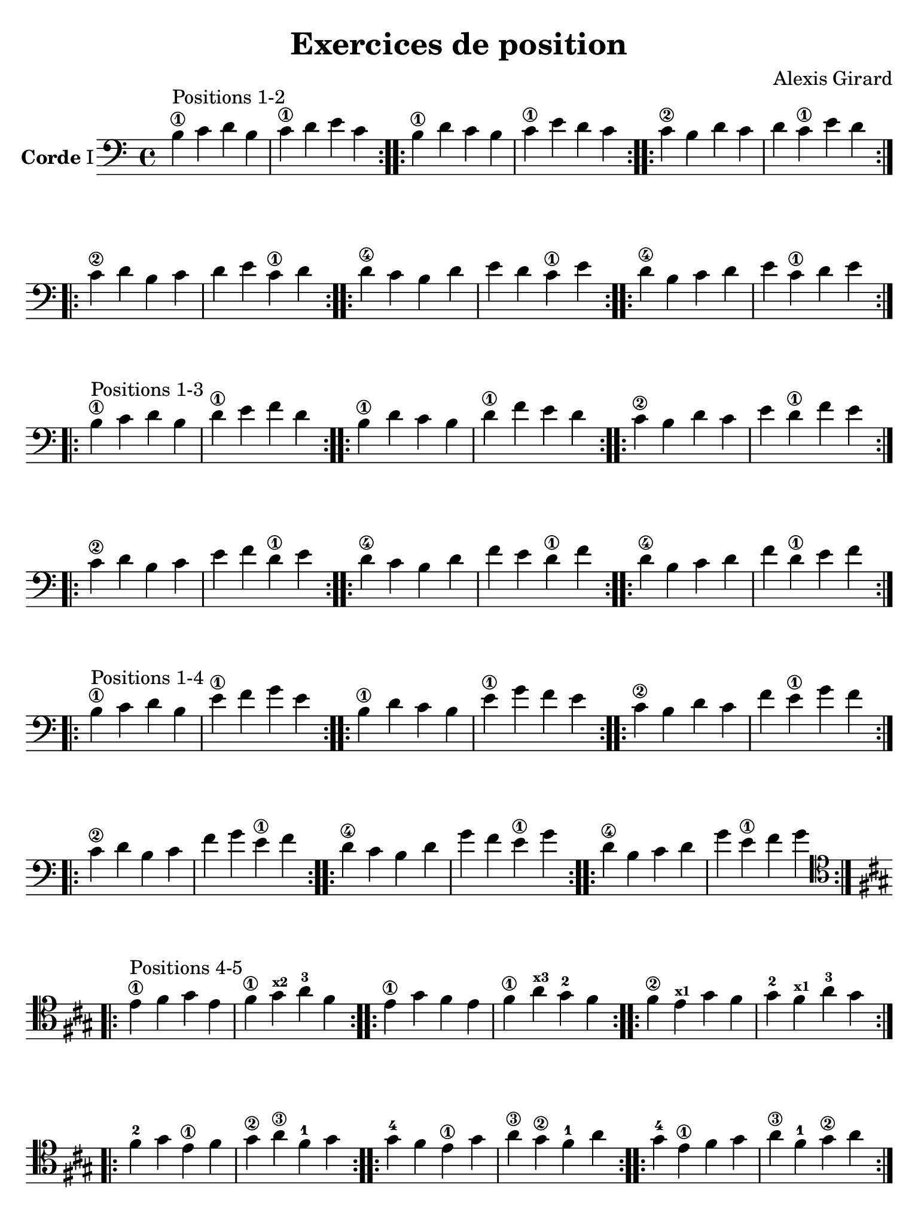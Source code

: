 #(set-global-staff-size 21)

\version "2.18.2"

\header {
  title    = "Exercices de position"
  composer = "Alexis Girard"
  tagline  = ""
}

\language "italiano"

\layout {
  \context {
    \Score
    \omit BarNumber
    % or:
    %\remove "Bar_number_engraver"
  }
}

% iPad Pro 12.9

\paper {
  paper-width  = 195\mm
  paper-height = 260\mm
%  indent = #0
  page-count = #4
  line-width = #184
  print-page-number = ##f
  ragged-last-bottom = ##t
  ragged-bottom = ##f
%  ragged-last = ##t
}


\score {
  \new Staff
  \with {instrumentName = \markup{\bold Corde I}}
  {
   \override Hairpin.to-barline = ##f
   \time 4/4
   \key do \major
   \clef "bass"

   % Ligne 1

   \repeat volta 2 {si4\1^\markup "Positions 1-2"
                          do'4 re'4 si4  | do'4\1 re'4   mi'4 do'4}
   \repeat volta 2 {si4\1 re'4 do'4 si4  | do'4\1 mi'4   re'4 do'4}
   \repeat volta 2 {do'4\2 si4 re'4 do'4 | re'4   do'4\1 mi'4 re'4}

   % Ligne 2

   \repeat volta 2 {do'4\2 re'4 si4  do'4 | re'4 mi'4   do'4\1 re'4}
   \repeat volta 2 {re'4\4 do'4 si4  re'4 | mi'4 re'4   do'4\1 mi'4}
   \repeat volta 2 {re'4\4 si4  do'4 re'4 | mi'4 do'4\1 re'4   mi'4}

   \break

   % Ligne 1

   \repeat volta 2 {si4\1^\markup "Positions 1-3"
                           do'4 re'4 si4  | re'4\1 mi'4   fa'4 re'4}
   \repeat volta 2 {si4\1  re'4 do'4 si4  | re'4\1 fa'4   mi'4 re'4}
   \repeat volta 2 {do'4\2 si4  re'4 do'4 | mi'4   re'4\1 fa'4 mi'4}

   % Ligne 2

   \repeat volta 2 {do'4\2 re'4 si4  do'4 | mi'4 fa'4   re'4\1 mi'4}
   \repeat volta 2 {re'4\4 do'4 si4  re'4 | fa'4 mi'4   re'4\1 fa'4}
   \repeat volta 2 {re'4\4 si4  do'4 re'4 | fa'4 re'4\1 mi'4   fa'4}

   \break

   % Ligne 1

   \repeat volta 2 {si4\1^\markup "Positions 1-4"
                           do'4 re'4 si4  | mi'4\1 fa'4   sol'4 mi'4}
   \repeat volta 2 {si4\1  re'4 do'4 si4  | mi'4\1 sol'4  fa'4  mi'4}
   \repeat volta 2 {do'4\2 si4  re'4 do'4 | fa'4   mi'4\1 sol'4 fa'4}

   % Ligne 2

   \repeat volta 2 {do'4\2 re'4 si4  do'4 | fa'4  sol'4  mi'4\1 fa'4 }
   \repeat volta 2 {re'4\4 do'4 si4  re'4 | sol'4 fa'4   mi'4\1 sol'4}
   \repeat volta 2 {re'4\4 si4  do'4 re'4 | sol'4 mi'4\1 fa'4   sol'4}

   \break

   % Ligne 1

   \clef "tenor"
   \key la \major

   \repeat volta 2
     { mi'4\1^\markup "Positions 4-5" fad'4 sold'4 mi'4 
     | fad'4\1 sold'4^\markup{\bold\teeny x2} la'4-3 fad'4}
   \repeat volta 2
     {mi'4\1 sold'4 fad'4 mi'4 
     | fad'4\1 la'4^\markup{\bold\teeny x3} sold'4-2 fad'4}
   \repeat volta 2
     {fad'4\2 mi'4^\markup{\bold\teeny x1} sold'4 fad'4 
      | sold'4-2 fad'4^\markup{\bold\teeny x1} la'4-3 sold'4}

   % Ligne 2

   \repeat volta 2
     {fad'4-2  sold'4 mi'4\1 fad'4 | sold'4\2 la'4\3  fad'4-1  sold'4}
   \repeat volta 2
     {sold'4-4 fad'4 mi'4\1 sold'4 | la'4\3  sold'4\2 fad'4-1  la'4}
   \repeat volta 2
     {sold'4-4 mi'4\1 fad'4 sold'4 | la'4\3  fad'4-1  sold'4\2 la'4}
 }
}

\score {
  \new Staff
   \with {instrumentName = \markup{\bold Corde II}}
   {
   \override Hairpin.to-barline = ##f
   \time 4/4
   \key do \major
   \clef "bass"

   % Ligne 1

   \repeat volta 2 {mi4\1^\markup "Positions 1-2"
                          fa4 sol4 mi4 | fa4\1 sol4  la4  fa4 }
   \repeat volta 2 {mi4\1 sol4 fa4 mi4 | fa4\1 la4   sol4 fa4 }
   \repeat volta 2 {fa4\2 mi4 sol4 fa4 | sol4  fa4\1 la4  sol4}

   % Ligne 2

   \repeat volta 2 {fa4\2  sol4 mi4 fa4  | sol4 la4   fa4\1 sol4}
   \repeat volta 2 {sol4\4 fa4  mi4 sol4 | la4  sol4  fa4\1 la4 }
   \repeat volta 2 {sol4\4 mi4  fa4 sol4 | la4  fa4\1 sol4  la4 }

   \break

   % Ligne 1

   \repeat volta 2 {mi4\1^\markup "Positions 1-3"
                          fa4  sol4 mi4 | sol4\1 la4    si4 sol4}
   \repeat volta 2 {mi4\1 sol4 fa4  mi4 | sol4\1 si4    la4 sol4}
   \repeat volta 2 {fa4\2 mi4  sol4 fa4 | la4    sol4\1 si4 la4 }

   % Ligne 2

   \repeat volta 2 {fa4\2  sol4 mi4 fa4  | la4 si4    sol4\1 la4}
   \repeat volta 2 {sol4\4 fa4  mi4 sol4 | si4 la4    sol4\1 si4}
   \repeat volta 2 {sol4\4 mi4  fa4 sol4 | si4 sol4\1 la4    si4}

   \break

   % Ligne 1

   \repeat volta 2 {mi4\1^\markup "Positions 1-4"
                          fa4  sol4 mi4 | la4\1 si4   do'4 la4}
   \repeat volta 2 {mi4\1 sol4 fa4  mi4 | la4\1 do'4  si4  la4}
   \repeat volta 2 {fa4\2 mi4  sol4 fa4 | si4   la4\1 do'4 si4}

   % Ligne 2

   \repeat volta 2 {fa4\2  sol4 mi4 fa4  | si4  do'4  la4\1 si4 }
   \repeat volta 2 {sol4\4 fa4  mi4 sol4 | do'4 si4   la4\1 do'4}
   \repeat volta 2 {sol4\4 mi4  fa4 sol4 | do'4 la4\1 si4   do'4}

   \break

   % Ligne 1

   \key la \major

   \repeat volta 2 {la4\1^\markup "Positions 4-5"
                          si4   dod'4 la4 | si4\1 dod'4^\markup{\bold\teeny x2} re'4-3 si4}
   \repeat volta 2 {la4\1 dod'4 si4   la4 | si4\1 re'4    dod'4  si4}
   \repeat volta 2 {si4\3 la4   dod'4 si4 | dod'4 si4\1   re'4   dod'4}

   % Ligne 2

   \repeat volta 2 {si4\1   dod'4 la4 si4   | dod'4 re'4  si4\1  dod'4}
   \repeat volta 2 {dod'4\4 si4   la4 dod'4 | re'4  dod'4 si4\1  re'4}
   \repeat volta 2 {dod'4\4 la4   si4 dod'4 | re'4  si4\1 dod'4  re'4}
 }
}

\pageBreak

\score {
  \new Staff
  \with {instrumentName = \markup{\bold Corde III}}
   {
   \override Hairpin.to-barline = ##f
   \time 4/4
   \key do \major
   \clef bass

   % Ligne 1

   \repeat volta 2 {la,4\1^\markup "Positions 1-2"
                           si,4 do4  la,4 | si,4\1 do4    re4 si,4}
   \repeat volta 2 {la,4\1 do4  si,4 la,4 | si,4\1 re4    do4 si,4}
   \repeat volta 2 {si,4\3 la,4 do4  si,4 | do4    si,4\1 re4 do4 }

   % Ligne 2

   \repeat volta 2 {si,4\3 do4  la,4 si,4 | do4 re4    si,4\1 do4}
   \repeat volta 2 {do4\4  si,4 la,4 do4  | re4 do4    si,4\1 re4}
   \repeat volta 2 {do4\4  la,4 si,4 do4  | re4 si,4\1 do4    re4}

   \break

   % Ligne 1

   \repeat volta 2 {la,4\1^\markup "Positions 1-3"
                           si,4 do4  la,4 | do4\1 re4   mi4 do4}
   \repeat volta 2 {la,4\1 do4  si,4 la,4 | do4\1 mi4   re4 do4}
   \repeat volta 2 {si,4\3 la,4 do4  si,4 | re4   do4\1 mi4 re4}

   % Ligne 2

   \repeat volta 2 {si,4\3 do4  la,4 si,4 | re4 mi4   do4\1 re4}
   \repeat volta 2 {do4\4  si,4 la,4 do4  | mi4 re4   do4\1 mi4}
   \repeat volta 2 {do4\4  la,4 si,4 do4  | mi4 do4\1 re4   mi4}

   \break

   % Ligne 1

   \repeat volta 2 {la,4\1^\markup "Positions 1-4"
                           si,4 do4  la,4 | re4\1 mi4   fa4 re4}
   \repeat volta 2 {la,4\1 do4  si,4 la,4 | re4\1 fa4   mi4 re4}
   \repeat volta 2 {si,4\3 la,4 do4  si,4 | mi4   re4\1 fa4 mi4}

   % Ligne 2

   \repeat volta 2 {si,4\3 do4  la,4 si,4 | mi4 fa4   re4\1 mi4}
   \repeat volta 2 {do4\4  si,4 la,4 do4  | fa4 mi4   re4\1 fa4}
   \repeat volta 2 {do4\4  la,4 si,4 do4  | fa4 re4\1 mi4   fa4}

   \break

   % Ligne 1

   \key la \major

   \repeat volta 2 {re4\1^\markup "Positions 4-5"
                          mi4^\markup{\bold\teeny x2} fad4-4 re4 
                   | mi4 fad4  sold4 mi4}
   \repeat volta 2 {re4\1 fad4 mi4 re4 | mi4 sold4 fad4  mi4}
   \repeat volta 2 {mi4\3 re4 fad4 mi4 | fad4 mi4  sold4 fad4}

   % Ligne 2

   \repeat volta 2 {mi4\3 fad4 re4 mi4  | fad4  sold4 mi4 fad4}
   \repeat volta 2 {fad4\4 mi4 re4 fad4 | sold4 fad4  mi4 sold4}
   \repeat volta 2 {fad4\4 re4 mi4 fad4 | sold4 mi4  fad4 sold4}
 }
}

\score {
  \new Staff
  \with {instrumentName = \markup{\bold Corde IV}}
   {
   \override Hairpin.to-barline = ##f
   \time 4/4
   \key do \major
   \clef bass

   % Ligne 1

   \repeat volta 2 {re,4\1^\markup "Positions 1-2"
                           mi,4 fa,4 re,4 | mi,4\1 fa,4   sol,4 mi,4}
   \repeat volta 2 {re,4\1 fa,4 mi,4 re,4 | mi,4\1 sol,4  fa,4  mi,4}
   \repeat volta 2 {mi,4\3 re,4 fa,4 mi,4 | fa,4   mi,4\1 sol,4 fa,4}

   % Ligne 2

   \repeat volta 2 {mi,4\3 fa,4 re,4 mi,4 | fa,4  sol,4   mi,4\1 fa,4 }
   \repeat volta 2 {fa,4\4 mi,4 re,4 fa,4 | sol,4 fa,4    mi,4\1 sol,4}
   \repeat volta 2 {fa,4\4 re,4 mi,4 fa,4 | sol,4  mi,4\1 fa,4   sol,4}

   \break

   % Ligne 1

   \repeat volta 2 {re,4\1^\markup "Positions 1-3"
                           mi,4 fa,4 re,4 | fa,4\1 sol,4  la,4  fa,4 }
   \repeat volta 2 {re,4\1 fa,4 mi,4 re,4 | fa,4\1 la,4   sol,4 fa,4 }
   \repeat volta 2 {mi,4\3 re,4 fa,4 mi,4 | sol,4  fa,4\1 la,4  sol,4}

   % Ligne 2

   \repeat volta 2 {mi,4\3 fa,4 re,4 mi,4 | sol,4 la,4   fa,4\1 sol,4}
   \repeat volta 2 {fa,4\4 mi,4 re,4 fa,4 | la,4  sol,4  fa,4\1 la,4 }
   \repeat volta 2 {fa,4\4 re,4 mi,4 fa,4 | la,4  fa,4\1 sol,4  la,4 }

   \break

   % Ligne 1

   \repeat volta 2 {re,4\1^\markup "Positions 1-4"
                           mi,4 fa,4 re,4 | sol,4\1 la,4    si,4 sol,4}
   \repeat volta 2 {re,4\1 fa,4 mi,4 re,4 | sol,4\1 si,4    la,4 sol,4}
   \repeat volta 2 {mi,4\3 re,4 fa,4 mi,4 | la,4    sol,4\1 si,4 la,4 }

   % Ligne 2

   \repeat volta 2 {mi,4\3 fa,4 re,4 mi,4 | la,4 si,4    sol,4\1 la,4}
   \repeat volta 2 {fa,4\4 mi,4 re,4 fa,4 | si,4 la,4    sol,4\1 si,4}
   \repeat volta 2 {fa,4\4 re,4 mi,4 fa,4 | si,4 sol,4\1 la,4    si,4}

   \break

   % Ligne 1

   \key la \major

   \repeat volta 2 {sold,4\1^\markup "Positions 4-5"
                             la,4     si,4  sold,4 | la,4 si,4 dod4  la,4}
   \repeat volta 2 {sold,4\1 si,4     la,4  sold,4 | la,4 dod4  si,4 la,4}
   \repeat volta 2 {la,4     sold,4\1 si,4  la,4   | si,4 la,4 dod4  si,4}

   % Ligne 2

   \repeat volta 2 {la,4 si,4     sold,4\1 la,4 | si,4 dod4 la,4 si,4}
   \repeat volta 2 {si,4 la,4     sold,4\1 si,4 | dod4 si,4 la,4 dod4}
   \repeat volta 2 {si,4 sold,4\1 la,4     si,4 | dod4 la,4 si,4 dod4}
 }
}
